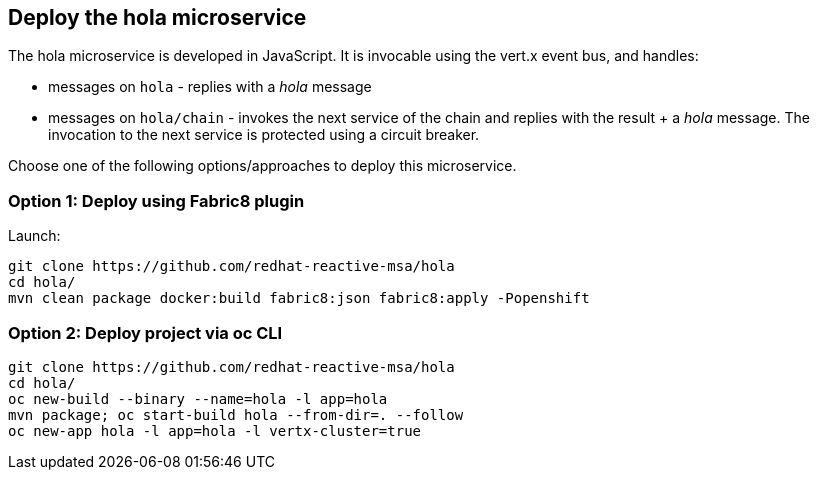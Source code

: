 ## Deploy the hola microservice

The hola microservice is developed in JavaScript. It is invocable using the vert.x event bus, and handles:

* messages on `hola` - replies with a _hola_ message
* messages on `hola/chain` - invokes the next service of the chain and replies with the result + a _hola_ message. The invocation to the next service is protected using a circuit breaker.

Choose one of the following options/approaches to deploy this microservice.

### Option 1: Deploy using Fabric8 plugin

Launch:

[source]
----
git clone https://github.com/redhat-reactive-msa/hola
cd hola/
mvn clean package docker:build fabric8:json fabric8:apply -Popenshift
----

### Option 2: Deploy project via oc CLI

[source]
----
git clone https://github.com/redhat-reactive-msa/hola
cd hola/
oc new-build --binary --name=hola -l app=hola
mvn package; oc start-build hola --from-dir=. --follow
oc new-app hola -l app=hola -l vertx-cluster=true
----
